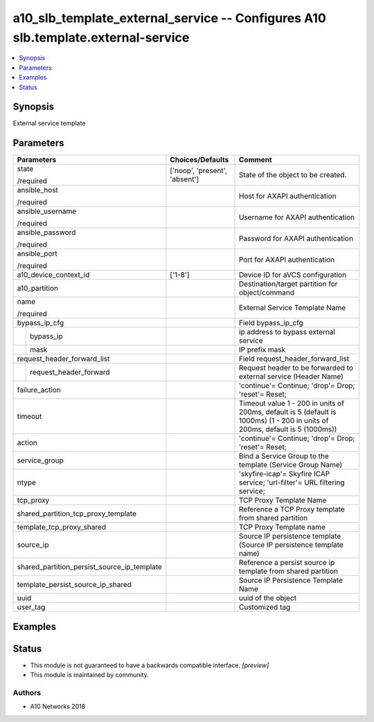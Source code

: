 .. _a10_slb_template_external_service_module:


a10_slb_template_external_service -- Configures A10 slb.template.external-service
=================================================================================

.. contents::
   :local:
   :depth: 1


Synopsis
--------

External service template






Parameters
----------

+---------------------------------------------+-------------------------------+------------------------------------------------------------------------------------------------------------------------------+
| Parameters                                  | Choices/Defaults              | Comment                                                                                                                      |
|                                             |                               |                                                                                                                              |
|                                             |                               |                                                                                                                              |
+=============================================+===============================+==============================================================================================================================+
| state                                       | ['noop', 'present', 'absent'] | State of the object to be created.                                                                                           |
|                                             |                               |                                                                                                                              |
| /required                                   |                               |                                                                                                                              |
+---------------------------------------------+-------------------------------+------------------------------------------------------------------------------------------------------------------------------+
| ansible_host                                |                               | Host for AXAPI authentication                                                                                                |
|                                             |                               |                                                                                                                              |
| /required                                   |                               |                                                                                                                              |
+---------------------------------------------+-------------------------------+------------------------------------------------------------------------------------------------------------------------------+
| ansible_username                            |                               | Username for AXAPI authentication                                                                                            |
|                                             |                               |                                                                                                                              |
| /required                                   |                               |                                                                                                                              |
+---------------------------------------------+-------------------------------+------------------------------------------------------------------------------------------------------------------------------+
| ansible_password                            |                               | Password for AXAPI authentication                                                                                            |
|                                             |                               |                                                                                                                              |
| /required                                   |                               |                                                                                                                              |
+---------------------------------------------+-------------------------------+------------------------------------------------------------------------------------------------------------------------------+
| ansible_port                                |                               | Port for AXAPI authentication                                                                                                |
|                                             |                               |                                                                                                                              |
| /required                                   |                               |                                                                                                                              |
+---------------------------------------------+-------------------------------+------------------------------------------------------------------------------------------------------------------------------+
| a10_device_context_id                       | ['1-8']                       | Device ID for aVCS configuration                                                                                             |
|                                             |                               |                                                                                                                              |
|                                             |                               |                                                                                                                              |
+---------------------------------------------+-------------------------------+------------------------------------------------------------------------------------------------------------------------------+
| a10_partition                               |                               | Destination/target partition for object/command                                                                              |
|                                             |                               |                                                                                                                              |
|                                             |                               |                                                                                                                              |
+---------------------------------------------+-------------------------------+------------------------------------------------------------------------------------------------------------------------------+
| name                                        |                               | External Service Template Name                                                                                               |
|                                             |                               |                                                                                                                              |
| /required                                   |                               |                                                                                                                              |
+---------------------------------------------+-------------------------------+------------------------------------------------------------------------------------------------------------------------------+
| bypass_ip_cfg                               |                               | Field bypass_ip_cfg                                                                                                          |
|                                             |                               |                                                                                                                              |
|                                             |                               |                                                                                                                              |
+---+-----------------------------------------+-------------------------------+------------------------------------------------------------------------------------------------------------------------------+
|   | bypass_ip                               |                               | ip address to bypass external service                                                                                        |
|   |                                         |                               |                                                                                                                              |
|   |                                         |                               |                                                                                                                              |
+---+-----------------------------------------+-------------------------------+------------------------------------------------------------------------------------------------------------------------------+
|   | mask                                    |                               | IP prefix mask                                                                                                               |
|   |                                         |                               |                                                                                                                              |
|   |                                         |                               |                                                                                                                              |
+---+-----------------------------------------+-------------------------------+------------------------------------------------------------------------------------------------------------------------------+
| request_header_forward_list                 |                               | Field request_header_forward_list                                                                                            |
|                                             |                               |                                                                                                                              |
|                                             |                               |                                                                                                                              |
+---+-----------------------------------------+-------------------------------+------------------------------------------------------------------------------------------------------------------------------+
|   | request_header_forward                  |                               | Request header to be forwarded to external service (Header Name)                                                             |
|   |                                         |                               |                                                                                                                              |
|   |                                         |                               |                                                                                                                              |
+---+-----------------------------------------+-------------------------------+------------------------------------------------------------------------------------------------------------------------------+
| failure_action                              |                               | 'continue'= Continue; 'drop'= Drop; 'reset'= Reset;                                                                          |
|                                             |                               |                                                                                                                              |
|                                             |                               |                                                                                                                              |
+---------------------------------------------+-------------------------------+------------------------------------------------------------------------------------------------------------------------------+
| timeout                                     |                               | Timeout value 1 - 200 in units of 200ms, default is 5 (default is 1000ms) (1 - 200 in units of 200ms, default is 5 (1000ms)) |
|                                             |                               |                                                                                                                              |
|                                             |                               |                                                                                                                              |
+---------------------------------------------+-------------------------------+------------------------------------------------------------------------------------------------------------------------------+
| action                                      |                               | 'continue'= Continue; 'drop'= Drop; 'reset'= Reset;                                                                          |
|                                             |                               |                                                                                                                              |
|                                             |                               |                                                                                                                              |
+---------------------------------------------+-------------------------------+------------------------------------------------------------------------------------------------------------------------------+
| service_group                               |                               | Bind a Service Group to the template (Service Group Name)                                                                    |
|                                             |                               |                                                                                                                              |
|                                             |                               |                                                                                                                              |
+---------------------------------------------+-------------------------------+------------------------------------------------------------------------------------------------------------------------------+
| ntype                                       |                               | 'skyfire-icap'= Skyfire ICAP service; 'url-filter'= URL filtering service;                                                   |
|                                             |                               |                                                                                                                              |
|                                             |                               |                                                                                                                              |
+---------------------------------------------+-------------------------------+------------------------------------------------------------------------------------------------------------------------------+
| tcp_proxy                                   |                               | TCP Proxy Template Name                                                                                                      |
|                                             |                               |                                                                                                                              |
|                                             |                               |                                                                                                                              |
+---------------------------------------------+-------------------------------+------------------------------------------------------------------------------------------------------------------------------+
| shared_partition_tcp_proxy_template         |                               | Reference a TCP Proxy template from shared partition                                                                         |
|                                             |                               |                                                                                                                              |
|                                             |                               |                                                                                                                              |
+---------------------------------------------+-------------------------------+------------------------------------------------------------------------------------------------------------------------------+
| template_tcp_proxy_shared                   |                               | TCP Proxy Template name                                                                                                      |
|                                             |                               |                                                                                                                              |
|                                             |                               |                                                                                                                              |
+---------------------------------------------+-------------------------------+------------------------------------------------------------------------------------------------------------------------------+
| source_ip                                   |                               | Source IP persistence template (Source IP persistence template name)                                                         |
|                                             |                               |                                                                                                                              |
|                                             |                               |                                                                                                                              |
+---------------------------------------------+-------------------------------+------------------------------------------------------------------------------------------------------------------------------+
| shared_partition_persist_source_ip_template |                               | Reference a persist source ip template from shared partition                                                                 |
|                                             |                               |                                                                                                                              |
|                                             |                               |                                                                                                                              |
+---------------------------------------------+-------------------------------+------------------------------------------------------------------------------------------------------------------------------+
| template_persist_source_ip_shared           |                               | Source IP Persistence Template Name                                                                                          |
|                                             |                               |                                                                                                                              |
|                                             |                               |                                                                                                                              |
+---------------------------------------------+-------------------------------+------------------------------------------------------------------------------------------------------------------------------+
| uuid                                        |                               | uuid of the object                                                                                                           |
|                                             |                               |                                                                                                                              |
|                                             |                               |                                                                                                                              |
+---------------------------------------------+-------------------------------+------------------------------------------------------------------------------------------------------------------------------+
| user_tag                                    |                               | Customized tag                                                                                                               |
|                                             |                               |                                                                                                                              |
|                                             |                               |                                                                                                                              |
+---------------------------------------------+-------------------------------+------------------------------------------------------------------------------------------------------------------------------+







Examples
--------

.. code-block:: yaml+jinja

    





Status
------




- This module is not guaranteed to have a backwards compatible interface. *[preview]*


- This module is maintained by community.



Authors
~~~~~~~

- A10 Networks 2018

